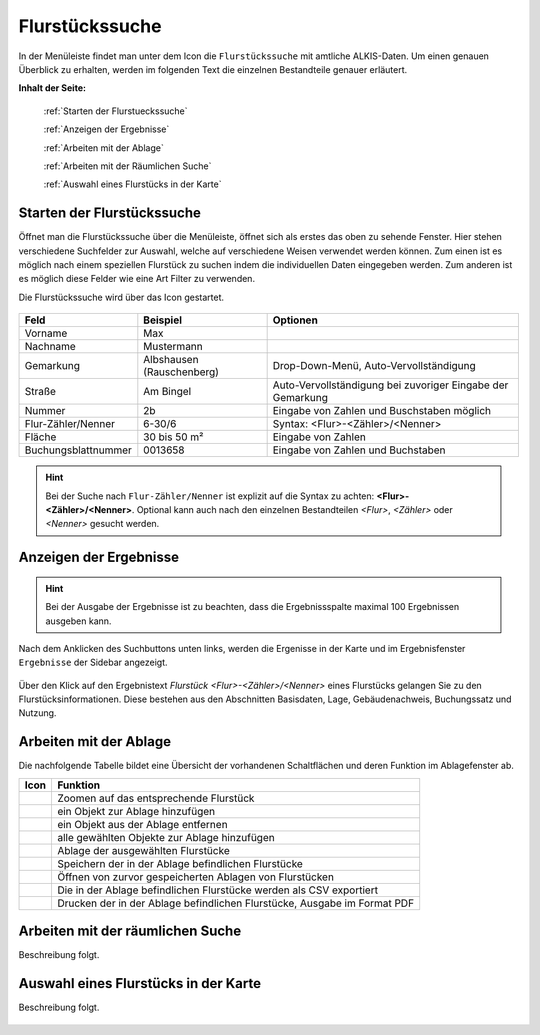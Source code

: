 Flurstückssuche
===============

In der Menüleiste |menu| findet man unter dem Icon die |cadastralunit| ``Flurstückssuche`` mit amtliche ALKIS-Daten. Um einen genauen Überblick zu erhalten, werden im folgenden Text die einzelnen Bestandteile genauer erläutert.

**Inhalt der Seite:**

    :ref:`Starten der Flurstueckssuche`

    :ref:`Anzeigen der Ergebnisse`

    :ref:`Arbeiten mit der Ablage`

    :ref:`Arbeiten mit der Räumlichen Suche`

    :ref:`Auswahl eines Flurstücks in der Karte`

.. _Starten der Flurstueckssuche:

Starten der Flurstückssuche
---------------------------

Öffnet man die Flurstückssuche über die Menüleiste, öffnet sich als erstes das oben zu sehende Fenster. Hier stehen verschiedene Suchfelder zur Auswahl, welche auf verschiedene Weisen verwendet werden können. Zum einen ist es möglich nach einem speziellen Flurstück zu suchen indem die individuellen Daten eingegeben werden. Zum anderen ist es möglich diese Felder wie eine Art Filter zu verwenden.

Die Flurstückssuche wird über das Icon |search| gestartet.

.. figure:: ../../../screenshots/de/client-user/cadastral_unit_searching_1.png

+------------------------+---------------------------------+------------------------------------------------------------------+
| **Feld**               | **Beispiel**                    | **Optionen**                                                     |
+------------------------+---------------------------------+------------------------------------------------------------------+
| Vorname                | Max                             |                                                                  |
+------------------------+---------------------------------+------------------------------------------------------------------+
| Nachname               | Mustermann                      |                                                                  |
+------------------------+---------------------------------+------------------------------------------------------------------+
| Gemarkung              | Albshausen (Rauschenberg)       | Drop-Down-Menü, Auto-Vervollständigung                           |
+------------------------+---------------------------------+------------------------------------------------------------------+
| Straße                 | Am Bingel                       | Auto-Vervollständigung bei zuvoriger Eingabe der Gemarkung       |
+------------------------+---------------------------------+------------------------------------------------------------------+
| Nummer                 | 2b                              | Eingabe von Zahlen und Buschstaben möglich                       |
+------------------------+---------------------------------+------------------------------------------------------------------+
| Flur-Zähler/Nenner     | 6-30/6                          | Syntax: <Flur>-<Zähler>/<Nenner>                                 |
+------------------------+---------------------------------+------------------------------------------------------------------+
| Fläche                 | 30 bis 50 m²                    | Eingabe von Zahlen                                               |
+------------------------+---------------------------------+------------------------------------------------------------------+
| Buchungsblattnummer    | 0013658                         | Eingabe von Zahlen und Buchstaben                                |
+------------------------+---------------------------------+------------------------------------------------------------------+

.. hint::
    Bei der Suche nach ``Flur-Zähler/Nenner`` ist explizit auf die Syntax zu achten:
    **<Flur>-<Zähler>/<Nenner>**.
    Optional kann auch nach den einzelnen Bestandteilen *<Flur>*, *<Zähler>* oder *<Nenner>* gesucht werden.


.. _Anzeigen der Ergebnisse:

Anzeigen der Ergebnisse
-----------------------

.. hint::
 Bei der Ausgabe der Ergebnisse ist zu beachten, dass die Ergebnissspalte maximal 100 Ergebnissen ausgeben kann.

Nach dem Anklicken des Suchbuttons |search| unten links, werden die Ergenisse in der Karte und im Ergebnisfenster |results| ``Ergebnisse`` der Sidebar angezeigt.

.. figure:: ../../../screenshots/de/client-user/cadastral_unit_searching_2.png

Über den Klick auf den Ergebnistext *Flurstück <Flur>-<Zähler>/<Nenner>* eines Flurstücks gelangen Sie zu den Flurstücksinformationen. Diese bestehen aus den Abschnitten Basisdaten, Lage, Gebäudenachweis, Buchungssatz und Nutzung.

.. figure:: ../../../screenshots/de/client-user/cadastral_unit_searching_4.png

.. Die gewonnenen Ergebnisse können durch klicken des neben dem Objekt stehenden |fokus| Symbol fokusiert werden. Außerdem ist es möglich über das Icon |add| ein Objekt der Ablage hinzu zu fügen oder über das |delete| Icon, ein Objekt wieder aus der Ablage zu entfernen. Oder über das |addall| Icon ebenfalls in der Leiste am unteren Fensterrand ``Alle zur Ablage`` hinzufügen.  So können Sie in der |tab| ``Ablage`` , welche ebenfalls am unteren Fensterrand der ``Flurstückssuche`` zu finden ist, eine Sammlung gesuchter Flurstücke anlegen und diese |save| ``Speichern``, |load| ``Laden``, |csv| als CSV-Datei exportieren oder |print| ``Drucken``.

.. _Arbeiten mit der Ablage:

Arbeiten mit der Ablage
-----------------------

.. .. figure:: ../../../screenshots/de/client-user/cadastral_unit_searching_3.png
  :align: center

Die nachfolgende Tabelle bildet eine Übersicht der vorhandenen Schaltflächen und deren Funktion im Ablagefenster ab.

+------------------------+--------------------------------------------------------------------------------------+
| **Icon**               | **Funktion**                                                                         |
+------------------------+--------------------------------------------------------------------------------------+
| |fokus|                | Zoomen auf das entsprechende Flurstück                                               |
+------------------------+--------------------------------------------------------------------------------------+
| |add|                  | ein Objekt zur Ablage hinzufügen                                                     |
+------------------------+--------------------------------------------------------------------------------------+
| |delete|               | ein Objekt aus der Ablage entfernen                                                  |
+------------------------+--------------------------------------------------------------------------------------+
| |addall|               | alle gewählten Objekte zur Ablage hinzufügen                                         |
+------------------------+--------------------------------------------------------------------------------------+
| |tab|                  | Ablage der ausgewählten Flurstücke                                                   |
+------------------------+--------------------------------------------------------------------------------------+
| |save|                 | Speichern der in der Ablage befindlichen Flurstücke                                  |
+------------------------+--------------------------------------------------------------------------------------+
| |load|                 | Öffnen von zurvor gespeicherten Ablagen von Flurstücken                              |
+------------------------+--------------------------------------------------------------------------------------+
| |csv|                  | Die in der Ablage befindlichen Flurstücke werden als CSV exportiert                  |
+------------------------+--------------------------------------------------------------------------------------+
| |print|                | Drucken der in der Ablage befindlichen Flurstücke, Ausgabe im Format PDF             |
+------------------------+--------------------------------------------------------------------------------------+

.. Wenn Sie ein einzelnes Objekt angewählt haben, gibt es zusätzlich Funktionen die nur dann möglich sind. Sie können zum einen wieder über das Icon |add| ein Objekt der Ablage hinzu zu fügen oder über das |delete| Icon, ein Objekt wieder aus der Ablage entfernen. Zusätzlich können die Informationen des Objektes gedruckt werden oder weitere Funktionen, ähnlich wie beim ``Auswahl``-Menü, gewählt werden. Die Erklärung für die Funktionen ``Räumliche Suche`` und ``Markieren und Messen`` entnehmen Sie bitte dem jeweiligen Punkt in dieser Hilfe. Über ``Auswahl`` kehren Sie wieder zum ursprünglichen ``Auswahl``-Werkzeug zurück. Über |fokus| ``Hinzoomen`` fokusieren Sie das gewünschte Objekt.

.. _Arbeiten mit der Räumlichen Suche:

Arbeiten mit der räumlichen Suche
---------------------------------

Beschreibung folgt.

.. _Auswahl eines Flurstücks in der Karte:

Auswahl eines Flurstücks in der Karte
-------------------------------------

Beschreibung folgt.


 .. |menu| image:: ../../../images/baseline-menu-24px.svg
   :width: 30em
 .. |cadastralunit| image:: ../../../images/gbd-icon-flurstuecksuche-01.svg
   :width: 30em
 .. |results| image:: ../../../images/baseline-menu-24px.svg
   :width: 30em
 .. |tab| image:: ../../../images/sharp-bookmark_border-24px.svg
   :width: 30em
 .. |fokus| image:: ../../../images/sharp-center_focus_weak-24px.svg
   :width: 30em
 .. |add| image:: ../../../images/sharp-control_point-24px.svg
   :width: 30em
 .. |addall| image:: ../../../images/gbd-icon-alle-ablage-01.svg
   :width: 30em
 .. |delete| image:: ../../../images/sharp-remove_circle_outline-24px.svg
   :width: 30em
 .. |save| image:: ../../../images/sharp-save-24px.svg
   :width: 30em
 .. |load| image:: ../../../images/gbd-icon-ablage-oeffnen-01.svg
   :width: 30em
 .. |csv| image:: ../../../images/sharp-grid_on-24px.svg
   :width: 30em
 .. |print| image:: ../../../images/baseline-print-24px.svg
   :width: 30em
 .. |search| image:: ../../../images/baseline-search-24px.svg
   :width: 30em



.. .. note::
    Auf Wunsch kann diese Funktion für manche oder alle Nutzer deaktiviert werden. Außerdem ist eine andere Anordnung möglich.
